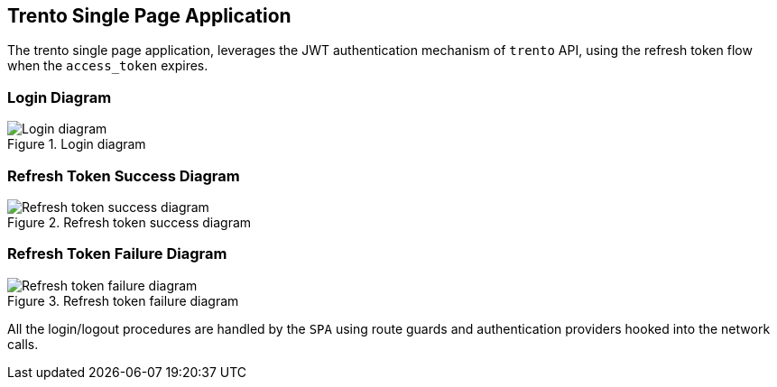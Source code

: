 == Trento Single Page Application

The trento single page application, leverages the JWT authentication
mechanism of `+trento+` API, using the refresh token flow when the
`+access_token+` expires.

=== Login Diagram

.Login diagram
image::trento-spa-login.png[Login diagram]

=== Refresh Token Success Diagram

.Refresh token success diagram
image::trento-spa-refresh.png[Refresh token success diagram]

=== Refresh Token Failure Diagram

.Refresh token failure diagram
image::trento-spa-refresh-failed.png[Refresh token failure diagram]

All the login/logout procedures are handled by the `+SPA+` using route
guards and authentication providers hooked into the network calls.
